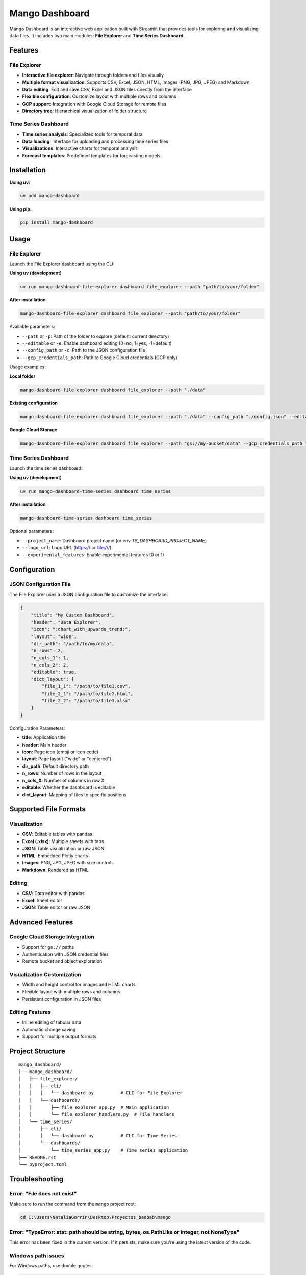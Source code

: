 Mango Dashboard
===============

Mango Dashboard is an interactive web application built with Streamlit that provides tools for exploring and visualizing data files. It includes two main modules: **File Explorer** and **Time Series Dashboard**.

Features
--------

File Explorer
~~~~~~~~~~~~~

- **Interactive file explorer**: Navigate through folders and files visually
- **Multiple format visualization**: Supports CSV, Excel, JSON, HTML, images (PNG, JPG, JPEG) and Markdown
- **Data editing**: Edit and save CSV, Excel and JSON files directly from the interface
- **Flexible configuration**: Customize layout with multiple rows and columns
- **GCP support**: Integration with Google Cloud Storage for remote files
- **Directory tree**: Hierarchical visualization of folder structure

Time Series Dashboard
~~~~~~~~~~~~~~~~~~~~~

- **Time series analysis**: Specialized tools for temporal data
- **Data loading**: Interface for uploading and processing time series files
- **Visualizations**: Interactive charts for temporal analysis
- **Forecast templates**: Predefined templates for forecasting models

Installation
------------

**Using uv:**

.. code-block:: bash

   uv add mango-dashboard

**Using pip:**

.. code-block:: bash

   pip install mango-dashboard

Usage
-----

File Explorer
~~~~~~~~~~~~~

Launch the File Explorer dashboard using the CLI:

**Using uv (development)**

.. code-block:: bash

   uv run mango-dashboard-file-explorer dashboard file_explorer --path "path/to/your/folder"

**After installation**

.. code-block:: bash

   mango-dashboard-file-explorer dashboard file_explorer --path "path/to/your/folder"


Available parameters:

- ``--path`` or ``-p``: Path of the folder to explore (default: current directory)
- ``--editable`` or ``-e``: Enable dashboard editing (0=no, 1=yes, -1=default)
- ``--config_path`` or ``-c``: Path to the JSON configuration file
- ``--gcp_credentials_path``: Path to Google Cloud credentials (GCP only)

Usage examples:

**Local folder**

.. code-block:: bash

   mango-dashboard-file-explorer dashboard file_explorer --path "./data"

**Existing configuration**

.. code-block:: bash

   mango-dashboard-file-explorer dashboard file_explorer --path "./data" --config_path "./config.json" --editable 0

**Google Cloud Storage**

.. code-block:: bash

   mango-dashboard-file-explorer dashboard file_explorer --path "gs://my-bucket/data" --gcp_credentials_path "./credentials.json"


Time Series Dashboard
~~~~~~~~~~~~~~~~~~~~~

Launch the time series dashboard:

**Using uv (development)**

.. code-block:: bash

   uv run mango-dashboard-time-series dashboard time_series

**After installation**

.. code-block:: bash
   
   mango-dashboard-time-series dashboard time_series

Optional parameters:

- ``--project_name``: Dashboard project name (or env `TS_DASHBOARD_PROJECT_NAME`)
- ``--logo_url``: Logo URL (https:// or file:///)
- ``--experimental_features``: Enable experimental features (0 or 1)

Configuration
-------------

JSON Configuration File
~~~~~~~~~~~~~~~~~~~~~~~~

The File Explorer uses a JSON configuration file to customize the interface:

.. code-block:: json

   {
       "title": "My Custom Dashboard",
       "header": "Data Explorer",
       "icon": ":chart_with_upwards_trend:",
       "layout": "wide",
       "dir_path": "/path/to/my/data",
       "n_rows": 2,
       "n_cols_1": 1,
       "n_cols_2": 2,
       "editable": true,
       "dict_layout": {
           "file_1_1": "/path/to/file1.csv",
           "file_2_1": "/path/to/file2.html",
           "file_2_2": "/path/to/file3.xlsx"
       }
   }

Configuration Parameters:

- **title**: Application title
- **header**: Main header
- **icon**: Page icon (emoji or icon code)
- **layout**: Page layout ("wide" or "centered")
- **dir_path**: Default directory path
- **n_rows**: Number of rows in the layout
- **n_cols_X**: Number of columns in row X
- **editable**: Whether the dashboard is editable
- **dict_layout**: Mapping of files to specific positions

Supported File Formats
----------------------

Visualization
~~~~~~~~~~~~~

- **CSV**: Editable tables with pandas
- **Excel (.xlsx)**: Multiple sheets with tabs
- **JSON**: Table visualization or raw JSON
- **HTML**: Embedded Plotly charts
- **Images**: PNG, JPG, JPEG with size controls
- **Markdown**: Rendered as HTML

Editing
~~~~~~~

- **CSV**: Data editor with pandas
- **Excel**: Sheet editor
- **JSON**: Table editor or raw JSON

Advanced Features
-----------------

Google Cloud Storage Integration
~~~~~~~~~~~~~~~~~~~~~~~~~~~~~~~~

- Support for ``gs://`` paths
- Authentication with JSON credential files
- Remote bucket and object exploration

Visualization Customization
~~~~~~~~~~~~~~~~~~~~~~~~~~~

- Width and height control for images and HTML charts
- Flexible layout with multiple rows and columns
- Persistent configuration in JSON files

Editing Features
~~~~~~~~~~~~~~~~

- Inline editing of tabular data
- Automatic change saving
- Support for multiple output formats

Project Structure
-----------------

::

   mango_dashboard/
   ├── mango_dashboard/
   │   ├── file_explorer/
   │   │   ├── cli/
   │   │   │   └── dashboard.py          # CLI for File Explorer
   │   │   └── dashboards/
   │   │       ├── file_explorer_app.py  # Main application
   │   │       └── file_explorer_handlers.py  # File handlers
   │   └── time_series/
   │       ├── cli/
   │       │   └── dashboard.py          # CLI for Time Series
   │       └── dashboards/
   │           └── time_series_app.py    # Time series application
   ├── README.rst
   └── pyproject.toml

Troubleshooting
---------------

Error: "File does not exist"
~~~~~~~~~~~~~~~~~~~~~~~~~~~~

Make sure to run the command from the ``mango`` project root:

.. code-block:: bash

   cd C:\Users\NataliaGorrin\Desktop\Proyectos_baobab\mango

Error: "TypeError: stat: path should be string, bytes, os.PathLike or integer, not NoneType"
~~~~~~~~~~~~~~~~~~~~~~~~~~~~~~~~~~~~~~~~~~~~~~~~~~~~~~~~~~~~~~~~~~~~~~~~~~~~~~~~~~~~~~~~~~~~

This error has been fixed in the current version. If it persists, make sure you're using the latest version of the code.

Windows path issues
~~~~~~~~~~~~~~~~~~~

For Windows paths, use double quotes:

.. code-block:: bash

   python -m mango_dashboard.file_explorer.cli.dashboard file_explorer --path "G:\Mi unidad\data"

Contributing
------------

1. Fork the project
2. Create a feature branch (``git checkout -b feature/AmazingFeature``)
3. Commit your changes (``git commit -m 'Add some AmazingFeature'``)
4. Push to the branch (``git push origin feature/AmazingFeature``)
5. Open a Pull Request

License
-------

This project is under the MIT License. See the ``LICENSE`` file for more details.


Support
-------

For questions, issues, or contributions, please contact:

- Email: mango@baobabsoluciones.es
- Create an issue on the repository

---

Made with ❤️ by `baobab soluciones <https://baobabsoluciones.es/>`_